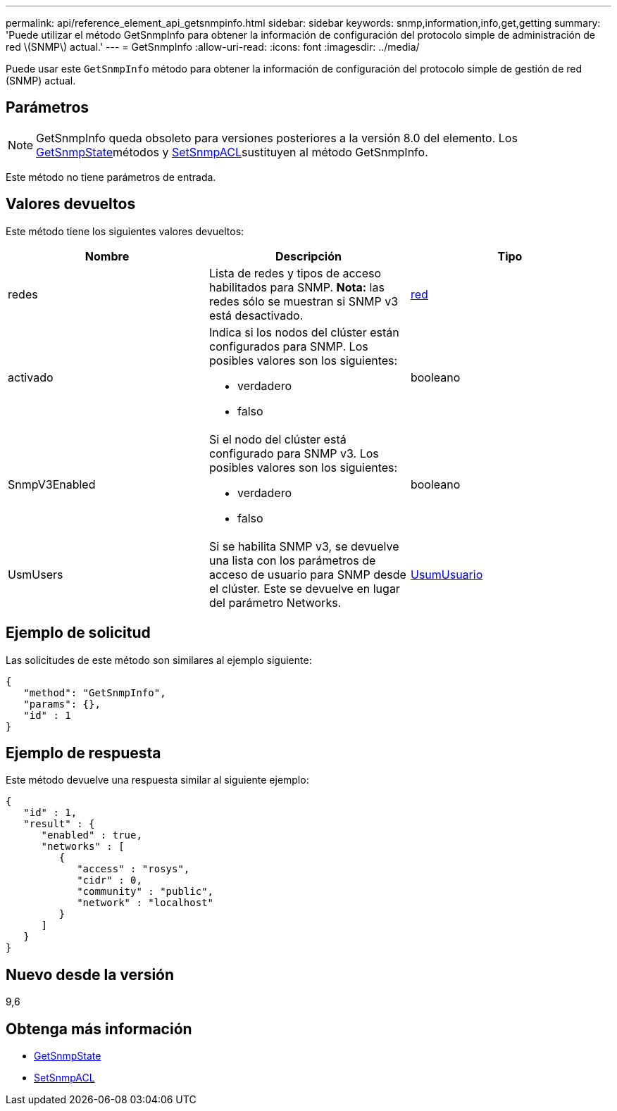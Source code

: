 ---
permalink: api/reference_element_api_getsnmpinfo.html 
sidebar: sidebar 
keywords: snmp,information,info,get,getting 
summary: 'Puede utilizar el método GetSnmpInfo para obtener la información de configuración del protocolo simple de administración de red \(SNMP\) actual.' 
---
= GetSnmpInfo
:allow-uri-read: 
:icons: font
:imagesdir: ../media/


[role="lead"]
Puede usar este `GetSnmpInfo` método para obtener la información de configuración del protocolo simple de gestión de red (SNMP) actual.



== Parámetros


NOTE: GetSnmpInfo queda obsoleto para versiones posteriores a la versión 8.0 del elemento. Los xref:reference_element_api_getsnmpstate.adoc[GetSnmpState]métodos y xref:reference_element_api_setsnmpacl.adoc[SetSnmpACL]sustituyen al método GetSnmpInfo.

Este método no tiene parámetros de entrada.



== Valores devueltos

Este método tiene los siguientes valores devueltos:

|===
| Nombre | Descripción | Tipo 


 a| 
redes
 a| 
Lista de redes y tipos de acceso habilitados para SNMP. *Nota:* las redes sólo se muestran si SNMP v3 está desactivado.
 a| 
xref:reference_element_api_network_snmp.adoc[red]



 a| 
activado
 a| 
Indica si los nodos del clúster están configurados para SNMP. Los posibles valores son los siguientes:

* verdadero
* falso

 a| 
booleano



 a| 
SnmpV3Enabled
 a| 
Si el nodo del clúster está configurado para SNMP v3. Los posibles valores son los siguientes:

* verdadero
* falso

 a| 
booleano



 a| 
UsmUsers
 a| 
Si se habilita SNMP v3, se devuelve una lista con los parámetros de acceso de usuario para SNMP desde el clúster. Este se devuelve en lugar del parámetro Networks.
 a| 
xref:reference_element_api_usmuser.adoc[UsumUsuario]

|===


== Ejemplo de solicitud

Las solicitudes de este método son similares al ejemplo siguiente:

[listing]
----
{
   "method": "GetSnmpInfo",
   "params": {},
   "id" : 1
}
----


== Ejemplo de respuesta

Este método devuelve una respuesta similar al siguiente ejemplo:

[listing]
----
{
   "id" : 1,
   "result" : {
      "enabled" : true,
      "networks" : [
         {
            "access" : "rosys",
            "cidr" : 0,
            "community" : "public",
            "network" : "localhost"
         }
      ]
   }
}
----


== Nuevo desde la versión

9,6



== Obtenga más información

* xref:reference_element_api_getsnmpstate.adoc[GetSnmpState]
* xref:reference_element_api_setsnmpacl.adoc[SetSnmpACL]

